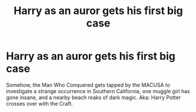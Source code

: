 #+TITLE: Harry as an auror gets his first big case

* Harry as an auror gets his first big case
:PROPERTIES:
:Author: jldew
:Score: 5
:DateUnix: 1569662298.0
:DateShort: 2019-Sep-28
:FlairText: Prompt
:END:
Somehow, the Man Who Conquered gets tapped by the MACUSA to investigate a strange occurrence in Southern California, one muggle girl has gone insane, and a nearby beach reaks of dark magic. Aka: Harry Potter crosses over with the Craft.

